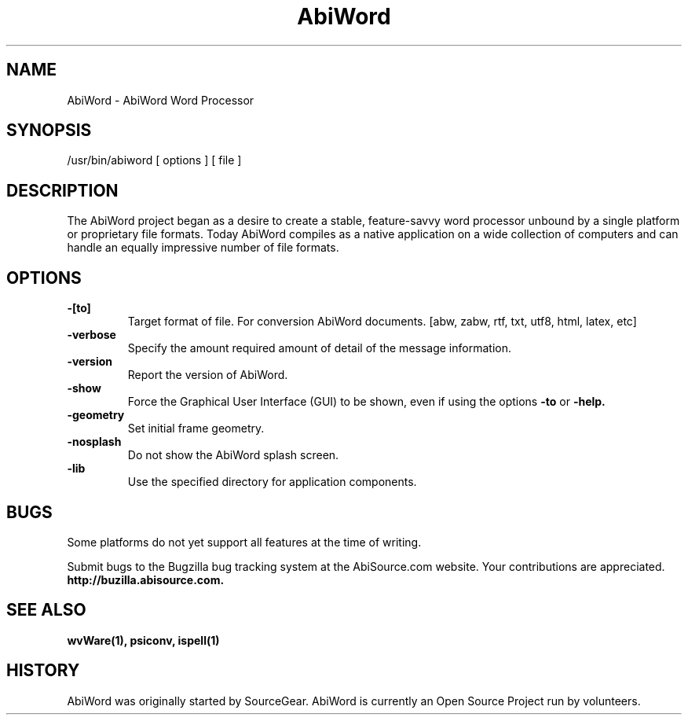 .\" -*- nroff -*-
.\" Copyright 1998-2000 AbiSource, Inc.
.\" AbiWord and AbiSource are trademarks of
.\" AbiSource, Inc.
.\"
.\" AbiWord is free software; you can redistribute it
.\" and/or modify it under the terms of the GNU General
.\" Public License as published by the Free Software
.\" Foundation; either version 2 of the License, or (at your
.\" option) any later version.
.\"
.\" This program is distributed in the hope that it will be useful,
.\" but WITHOUT ANY WARRANTY; without even the
.\" implied warranty of MERCHANTABILITY or FITNESS
.\" FOR A PARTICULAR PURPOSE.  See the GNU General
.\" Public License for more details.
.\"
.TH AbiWord 8 "June 2001" "AbiWord 1.0"
.SH NAME
AbiWord - AbiWord Word Processor
.SH SYNOPSIS
/usr/bin/abiword [ options ] [ file ]
.SH DESCRIPTION
The AbiWord project began as a desire to create a stable, feature-savvy word processor unbound by a single platform or proprietary file formats. Today AbiWord compiles as a native application on a wide collection of computers and can handle an equally impressive number of file formats.
.SH OPTIONS
.B -[to]
.RS
Target format of file. For conversion AbiWord documents.
[abw, zabw, rtf, txt, utf8, html, latex, etc]
.RE
.B -verbose
.RS
Specify the amount required amount of detail of the message information.
.RE
.B -version
.RS
Report the version of AbiWord.
.RE
.B -show
.RS
Force the Graphical User Interface (GUI) to be shown, even if using the options
.B -to
or
.B -help.
.RE
.B -geometry
.RS
Set initial frame geometry.
.RE
.B -nosplash
.RS
Do not show the AbiWord splash screen.
.RE
.B -lib
.RS
Use the specified directory for application components.
.RE
.RE
.SH BUGS
Some platforms do not yet support all features at the time of writing.

Submit bugs to the Bugzilla bug tracking system at the AbiSource.com website.  Your contributions are appreciated.
.B http://buzilla.abisource.com.

.SH SEE ALSO
.BR wvWare(1), 
.BR psiconv, 
.BR ispell(1)
.SH HISTORY
AbiWord was originally started by SourceGear.  AbiWord is currently an Open Source Project run by volunteers. 